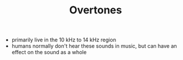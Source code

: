 #+TITLE: Overtones

- primarily live in the 10 kHz to 14 kHz region
- humans normally don't hear these sounds in music, but can have an effect on the sound as a whole
